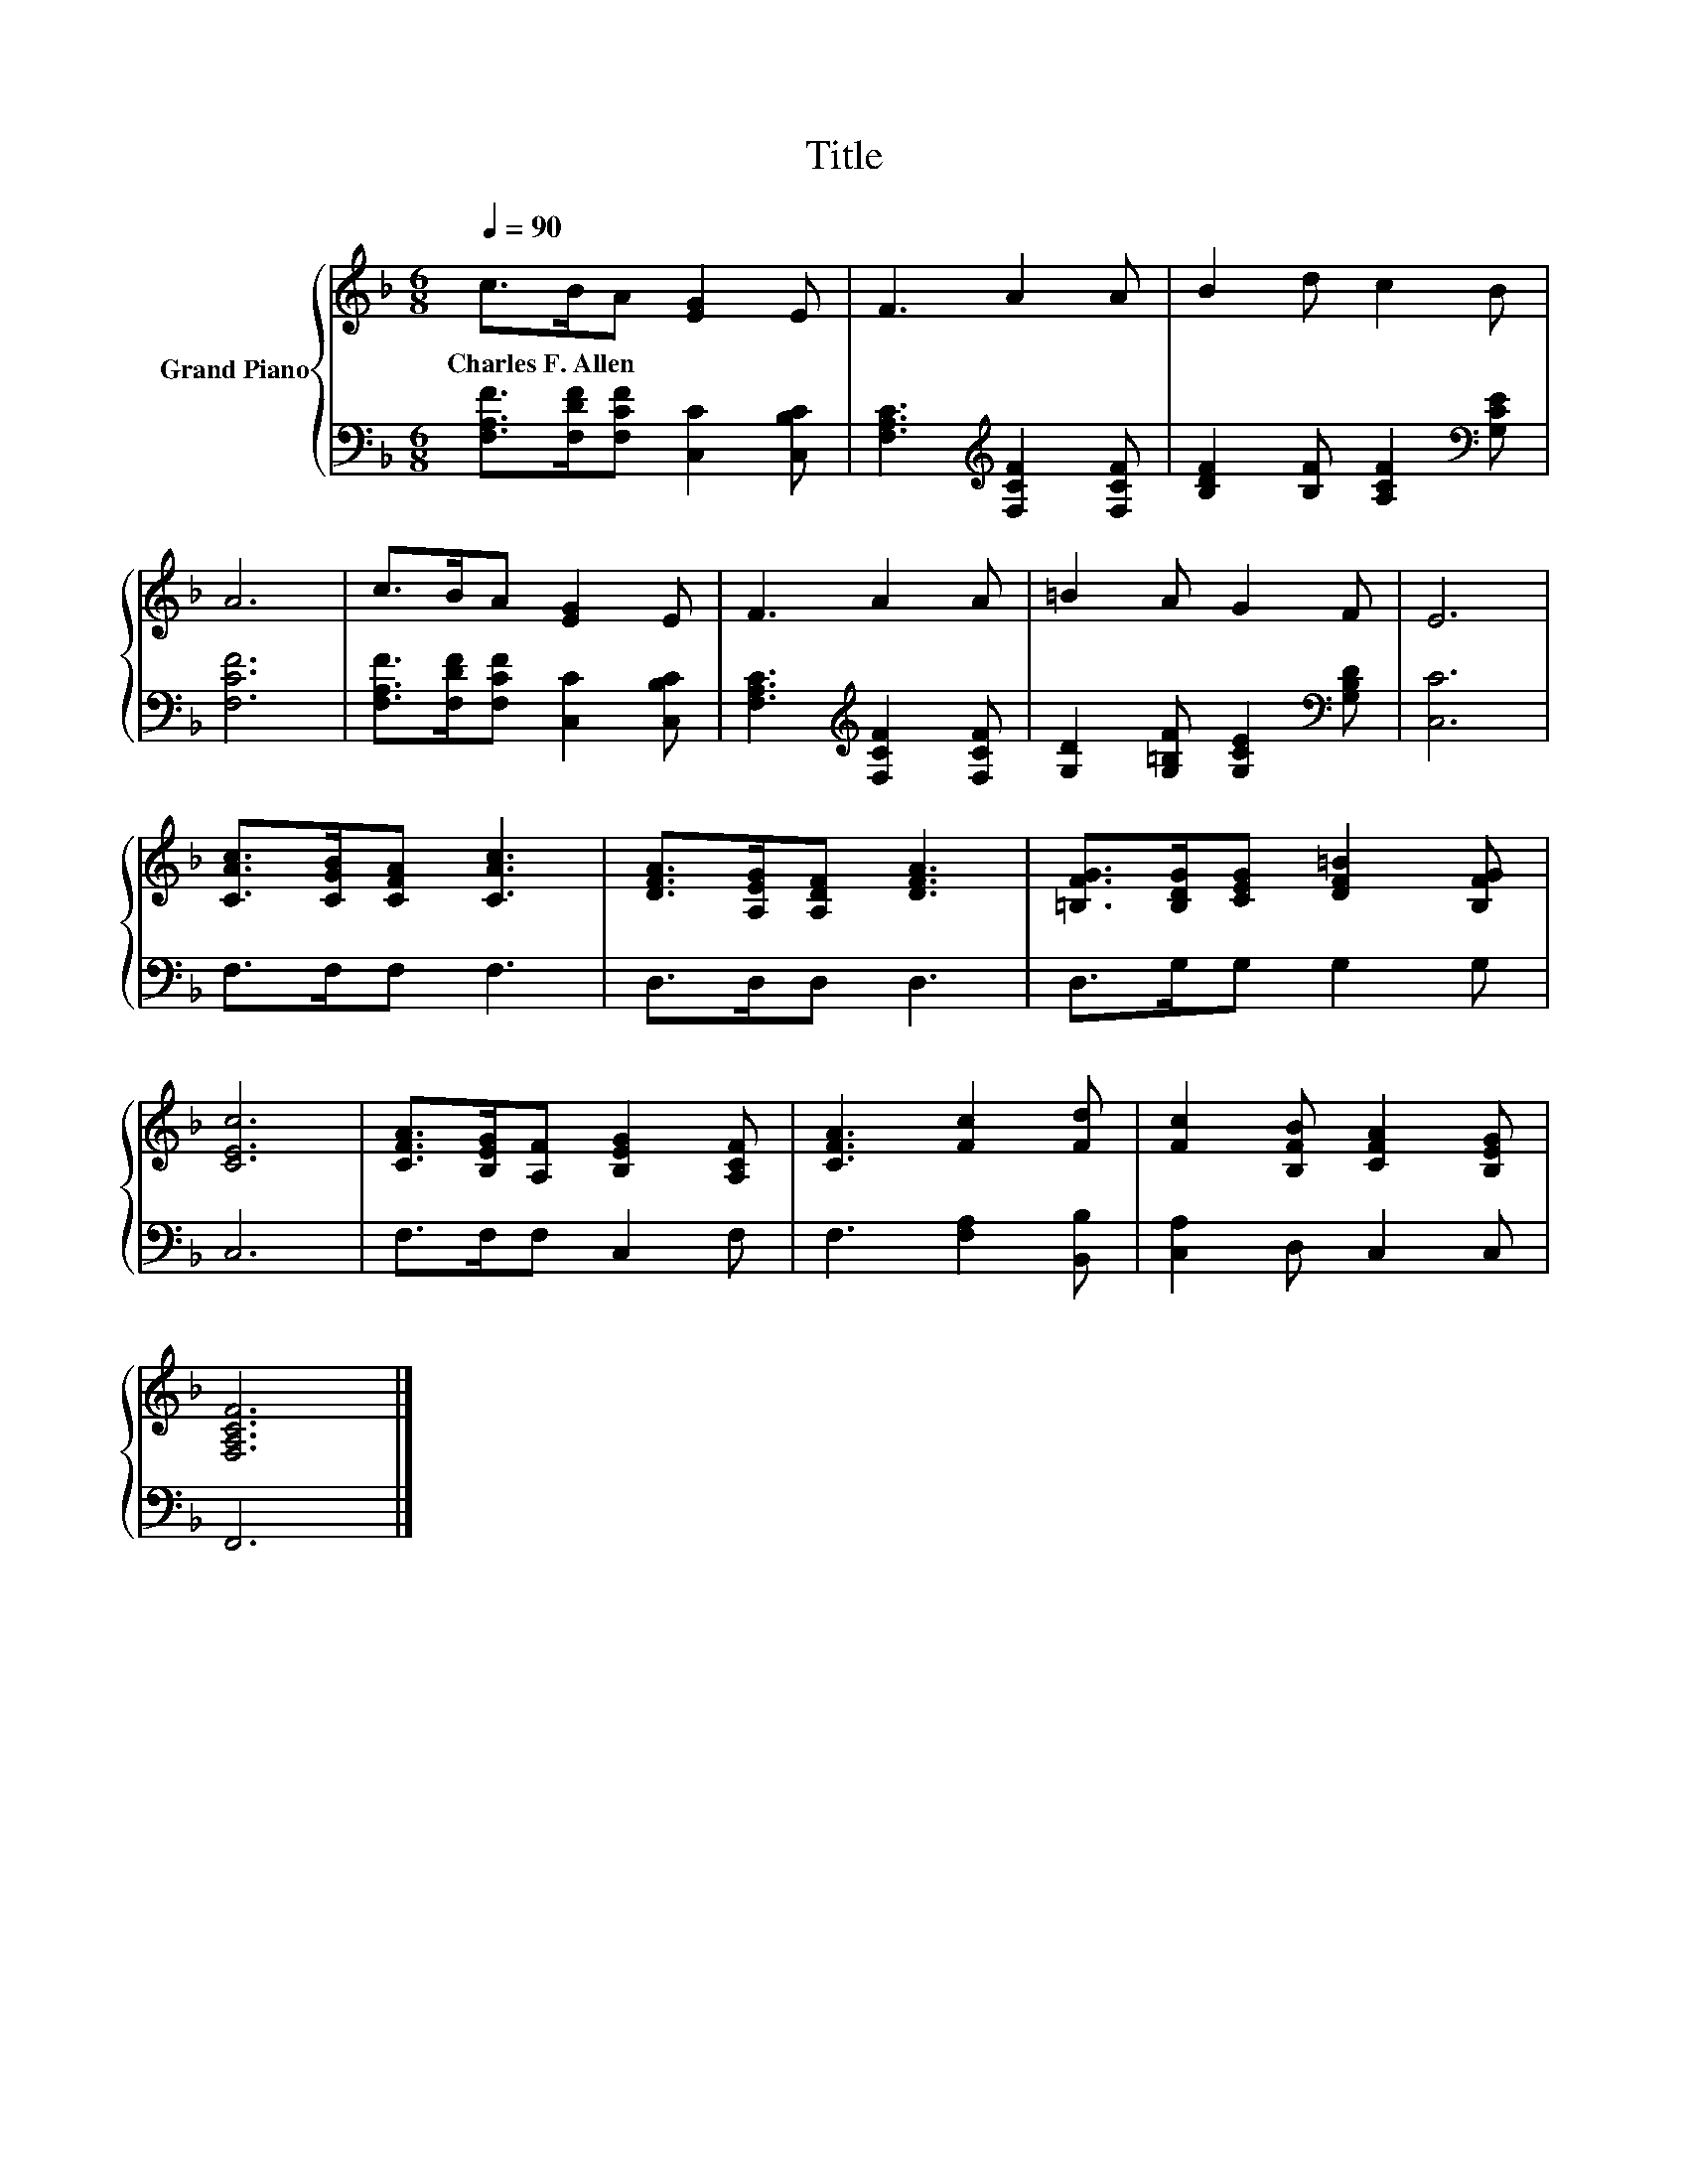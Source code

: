 X:1
T:Title
%%score { 1 | 2 }
L:1/8
Q:1/4=90
M:6/8
K:F
V:1 treble nm="Grand Piano"
V:2 bass 
V:1
 c>BA [EG]2 E | F3 A2 A | B2 d c2 B | A6 | c>BA [EG]2 E | F3 A2 A | =B2 A G2 F | E6 | %8
w: Charles~F.~Allen * * * *||||||||
 [CAc]>[CGB][CFA] [CAc]3 | [DFA]>[A,EG][A,DF] [DFA]3 | [=B,FG]>[B,DG][CEG] [DF=B]2 [B,FG] | %11
w: |||
 [CEc]6 | [CFA]>[B,EG][A,F] [B,EG]2 [A,CF] | [CFA]3 [Fc]2 [Fd] | [Fc]2 [B,FB] [CFA]2 [B,EG] | %15
w: ||||
 [F,A,CF]6 |] %16
w: |
V:2
 [F,A,F]>[F,DF][F,CF] [C,C]2 [C,B,C] | [F,A,C]3[K:treble] [F,CF]2 [F,CF] | %2
 [B,DF]2 [B,F] [A,CF]2[K:bass] [G,CE] | [F,CF]6 | [F,A,F]>[F,DF][F,CF] [C,C]2 [C,B,C] | %5
 [F,A,C]3[K:treble] [F,CF]2 [F,CF] | [G,D]2 [G,=B,F] [G,CE]2[K:bass] [G,B,D] | [C,C]6 | %8
 F,>F,F, F,3 | D,>D,D, D,3 | D,>G,G, G,2 G, | C,6 | F,>F,F, C,2 F, | F,3 [F,A,]2 [B,,B,] | %14
 [C,A,]2 D, C,2 C, | F,,6 |] %16

